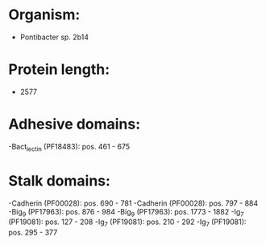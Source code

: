 * Organism:
- Pontibacter sp. 2b14
* Protein length:
- 2577
* Adhesive domains:
-Bact_lectin (PF18483): pos. 461 - 675
* Stalk domains:
-Cadherin (PF00028): pos. 690 - 781
-Cadherin (PF00028): pos. 797 - 884
-Big_9 (PF17963): pos. 876 - 984
-Big_9 (PF17963): pos. 1773 - 1882
-Ig_7 (PF19081): pos. 127 - 208
-Ig_7 (PF19081): pos. 210 - 292
-Ig_7 (PF19081): pos. 295 - 377

